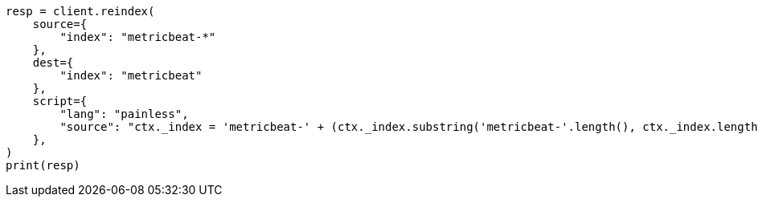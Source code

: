 // This file is autogenerated, DO NOT EDIT
// docs/reindex.asciidoc:843

[source, python]
----
resp = client.reindex(
    source={
        "index": "metricbeat-*"
    },
    dest={
        "index": "metricbeat"
    },
    script={
        "lang": "painless",
        "source": "ctx._index = 'metricbeat-' + (ctx._index.substring('metricbeat-'.length(), ctx._index.length())) + '-1'"
    },
)
print(resp)
----
